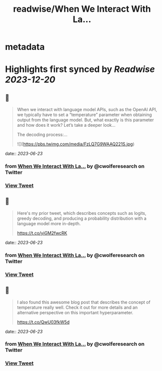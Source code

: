 :PROPERTIES:
:title: readwise/When We Interact With La...
:END:


* metadata
:PROPERTIES:
:author: [[cwolferesearch on Twitter]]
:full-title: "When We Interact With La..."
:category: [[tweets]]
:url: https://twitter.com/cwolferesearch/status/1671628210180698112
:image-url: https://pbs.twimg.com/profile_images/1715212547215802368/tqxfSqh3.jpg
:END:

* Highlights first synced by [[Readwise]] [[2023-12-20]]
** 📌
#+BEGIN_QUOTE
When we interact with language model APIs, such as the OpenAI API, we typically have to set a “temperature” parameter when obtaining output from the language model. But, what exactly is this parameter and how does it work?  Let’s take a deeper look…

The decoding process:… 

![](https://pbs.twimg.com/media/FzLQ7G9WAAQ221S.jpg) 
#+END_QUOTE
    date:: [[2023-06-23]]
*** from _When We Interact With La..._ by @cwolferesearch on Twitter
*** [[https://twitter.com/cwolferesearch/status/1671628210180698112][View Tweet]]
** 📌
#+BEGIN_QUOTE
Here's my prior tweet, which describes concepts such as logits, greedy decoding, and producing a probability distribution with a language model more in-depth.

https://t.co/yiGM2fwcRK 
#+END_QUOTE
    date:: [[2023-06-23]]
*** from _When We Interact With La..._ by @cwolferesearch on Twitter
*** [[https://twitter.com/cwolferesearch/status/1671628503723175936][View Tweet]]
** 📌
#+BEGIN_QUOTE
I also found this awesome blog post that describes the concept of temperature really well. Check it out for more details and an alternative perspective on this important hyperparameter.

https://t.co/QwU03fkW5d 
#+END_QUOTE
    date:: [[2023-06-23]]
*** from _When We Interact With La..._ by @cwolferesearch on Twitter
*** [[https://twitter.com/cwolferesearch/status/1671628981785829378][View Tweet]]